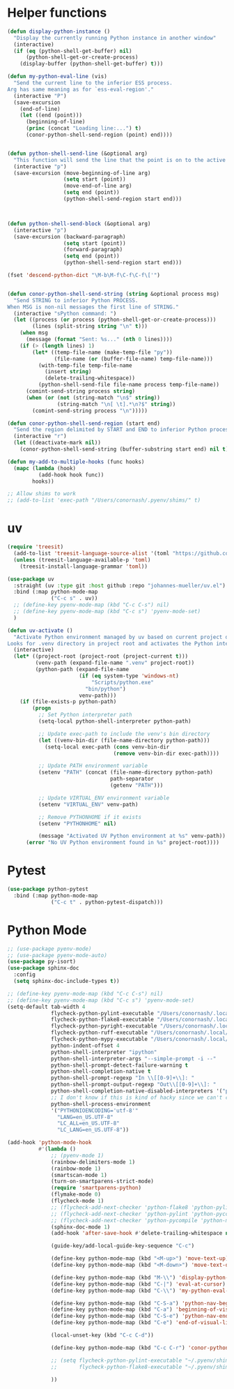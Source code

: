 * Helper functions
  #+BEGIN_SRC emacs-lisp :tangle yes
    (defun display-python-instance ()
      "Display the currently running Python instance in another window"
      (interactive)
      (if (eq (python-shell-get-buffer) nil)
          (python-shell-get-or-create-process)
        (display-buffer (python-shell-get-buffer) t)))

    (defun my-python-eval-line (vis)
      "Send the current line to the inferior ESS process.
    Arg has same meaning as for `ess-eval-region'."
      (interactive "P")
      (save-excursion
        (end-of-line)
        (let ((end (point)))
          (beginning-of-line)
          (princ (concat "Loading line:...") t)
          (conor-python-shell-send-region (point) end))))


    (defun python-shell-send-line (&optional arg)
      "This function will send the line that the point is on to the active python interpreter."
      (interactive "p")
      (save-excursion (move-beginning-of-line arg)
                      (setq start (point))
                      (move-end-of-line arg)
                      (setq end (point))
                      (python-shell-send-region start end)))



    (defun python-shell-send-block (&optional arg)
      (interactive "p")
      (save-excursion (backward-paragraph)
                      (setq start (point))
                      (forward-paragraph)
                      (setq end (point))
                      (python-shell-send-region start end)))

    (fset 'descend-python-dict "\M-b\M-f\C-f\C-f\['")


    (defun conor-python-shell-send-string (string &optional process msg)
      "Send STRING to inferior Python PROCESS.
    When MSG is non-nil messages the first line of STRING."
      (interactive "sPython command: ")
      (let ((process (or process (python-shell-get-or-create-process)))
            (lines (split-string string "\n" t)))
        (when msg
          (message (format "Sent: %s..." (nth 0 lines))))
        (if (> (length lines) 1)
            (let* ((temp-file-name (make-temp-file "py"))
                   (file-name (or (buffer-file-name) temp-file-name)))
              (with-temp-file temp-file-name
                (insert string)
                (delete-trailing-whitespace))
              (python-shell-send-file file-name process temp-file-name))
          (comint-send-string process string)
          (when (or (not (string-match "\n$" string))
                    (string-match "\n[ \t].*\n?$" string))
            (comint-send-string process "\n")))))

    (defun conor-python-shell-send-region (start end)
      "Send the region delimited by START and END to inferior Python process."
      (interactive "r")
      (let ((deactivate-mark nil))
        (conor-python-shell-send-string (buffer-substring start end) nil t)))

    (defun my-add-to-multiple-hooks (func hooks)
      (mapc (lambda (hook)
              (add-hook hook func))
            hooks))

    ;; Allow shims to work
    ;; (add-to-list 'exec-path "/Users/conornash/.pyenv/shims/" t)
  #+END_SRC



* uv
  #+BEGIN_SRC emacs-lisp :tangle yes
    (require 'treesit)
      (add-to-list 'treesit-language-source-alist '(toml "https://github.com/tree-sitter-grammars/tree-sitter-toml"))
      (unless (treesit-language-available-p 'toml)
        (treesit-install-language-grammar 'toml))

    (use-package uv
      :straight (uv :type git :host github :repo "johannes-mueller/uv.el")
      :bind (:map python-mode-map
                  ("C-c s" . uv))
      ;; (define-key pyenv-mode-map (kbd "C-c C-s") nil)
      ;; (define-key pyenv-mode-map (kbd "C-c s") 'pyenv-mode-set)
      )

    (defun uv-activate ()
      "Activate Python environment managed by uv based on current project directory.
    Looks for .venv directory in project root and activates the Python interpreter."
      (interactive)
      (let* ((project-root (project-root (project-current t)))
             (venv-path (expand-file-name ".venv" project-root))
             (python-path (expand-file-name
                           (if (eq system-type 'windows-nt)
                               "Scripts/python.exe"
                             "bin/python")
                           venv-path)))
        (if (file-exists-p python-path)
            (progn
              ;; Set Python interpreter path
              (setq-local python-shell-interpreter python-path)

              ;; Update exec-path to include the venv's bin directory
              (let ((venv-bin-dir (file-name-directory python-path)))
                (setq-local exec-path (cons venv-bin-dir
                                      (remove venv-bin-dir exec-path))))

              ;; Update PATH environment variable
              (setenv "PATH" (concat (file-name-directory python-path)
                                     path-separator
                                     (getenv "PATH")))

              ;; Update VIRTUAL_ENV environment variable
              (setenv "VIRTUAL_ENV" venv-path)

              ;; Remove PYTHONHOME if it exists
              (setenv "PYTHONHOME" nil)

              (message "Activated UV Python environment at %s" venv-path))
          (error "No UV Python environment found in %s" project-root))))
#+END_SRC


  
* Pytest
  #+BEGIN_SRC emacs-lisp :tangle yes
    (use-package python-pytest
      :bind (:map python-mode-map
                  ("C-c t" . python-pytest-dispatch)))

  #+end_src

* Python Mode
  #+BEGIN_SRC emacs-lisp :tangle yes
    ;; (use-package pyenv-mode)
    ;; (use-package pyenv-mode-auto)
    (use-package py-isort)
    (use-package sphinx-doc
      :config
      (setq sphinx-doc-include-types t))

    ;; (define-key pyenv-mode-map (kbd "C-c C-s") nil)
    ;; (define-key pyenv-mode-map (kbd "C-c s") 'pyenv-mode-set)
    (setq-default tab-width 4              
                  flycheck-python-pylint-executable "/Users/conornash/.local/bin/pylint"
                  flycheck-python-flake8-executable "/Users/conornash/.local/bin/flake8"
                  flycheck-python-pyright-executable "/Users/conornash/.local/bin/pyright"
                  flycheck-python-ruff-executable "/Users/conornash/.local/bin/ruff"
                  flycheck-python-mypy-executable "/Users/conornash/.local/bin/mypy"
                  python-indent-offset 4
                  python-shell-interpreter "ipython"
                  python-shell-interpreter-args "--simple-prompt -i --"
                  python-shell-prompt-detect-failure-warning t
                  python-shell-completion-native t
                  python-shell-prompt-regexp "In \\[[0-9]+\\]: "
                  python-shell-prompt-output-regexp "Out\\[[0-9]+\\]: "
                  python-shell-completion-native-disabled-interpreters '("pypy" "ipython" "jupyter")
                  ;; I don't know if this is kind of hacky since we can't control it on other systems.
                  python-shell-process-environment
                  '("PYTHONIOENCODING='utf-8'"
                    "LANG=en_US.UTF-8"
                    "LC_ALL=en_US.UTF-8"
                    "LC_LANG=en_US.UTF-8"))

    (add-hook 'python-mode-hook
              #'(lambda ()
                  ;; (pyenv-mode 1)
                  (rainbow-delimiters-mode 1)
                  (rainbow-mode 1)
                  (smartscan-mode 1)
                  (turn-on-smartparens-strict-mode)
                  (require 'smartparens-python)
                  (flymake-mode 0)
                  (flycheck-mode 1)
                  ;; (flycheck-add-next-checker 'python-flake8 'python-pylint)
                  ;; (flycheck-add-next-checker 'python-pylint 'python-pycompile)
                  ;; (flycheck-add-next-checker 'python-pycompile 'python-mypy)
                  (sphinx-doc-mode 1)
                  (add-hook 'after-save-hook #'delete-trailing-whitespace nil t)

                  (guide-key/add-local-guide-key-sequence "C-c")

                  (define-key python-mode-map (kbd "<M-up>") 'move-text-up)
                  (define-key python-mode-map (kbd "<M-down>") 'move-text-down)

                  (define-key python-mode-map (kbd "M-\\") 'display-python-instance)
                  (define-key python-mode-map (kbd "C-|") 'eval-at-cursor)
                  (define-key python-mode-map (kbd "C-\\") 'my-python-eval-line)

                  (define-key python-mode-map (kbd "C-S-a") 'python-nav-beginning-of-statement)
                  (define-key python-mode-map (kbd "C-a") 'beginning-of-visual-line)
                  (define-key python-mode-map (kbd "C-S-e") 'python-nav-end-of-statement)
                  (define-key python-mode-map (kbd "C-e") 'end-of-visual-line)

                  (local-unset-key (kbd "C-c C-d"))

                  (define-key python-mode-map (kbd "C-c C-r") 'conor-python-shell-send-region)

                  ;; (setq flycheck-python-pylint-executable "~/.pyenv/shims/pylint"
                  ;;       flycheck-python-flake8-executable "~/.pyenv/shims/flake8")

                  ))
  #+END_SRC
